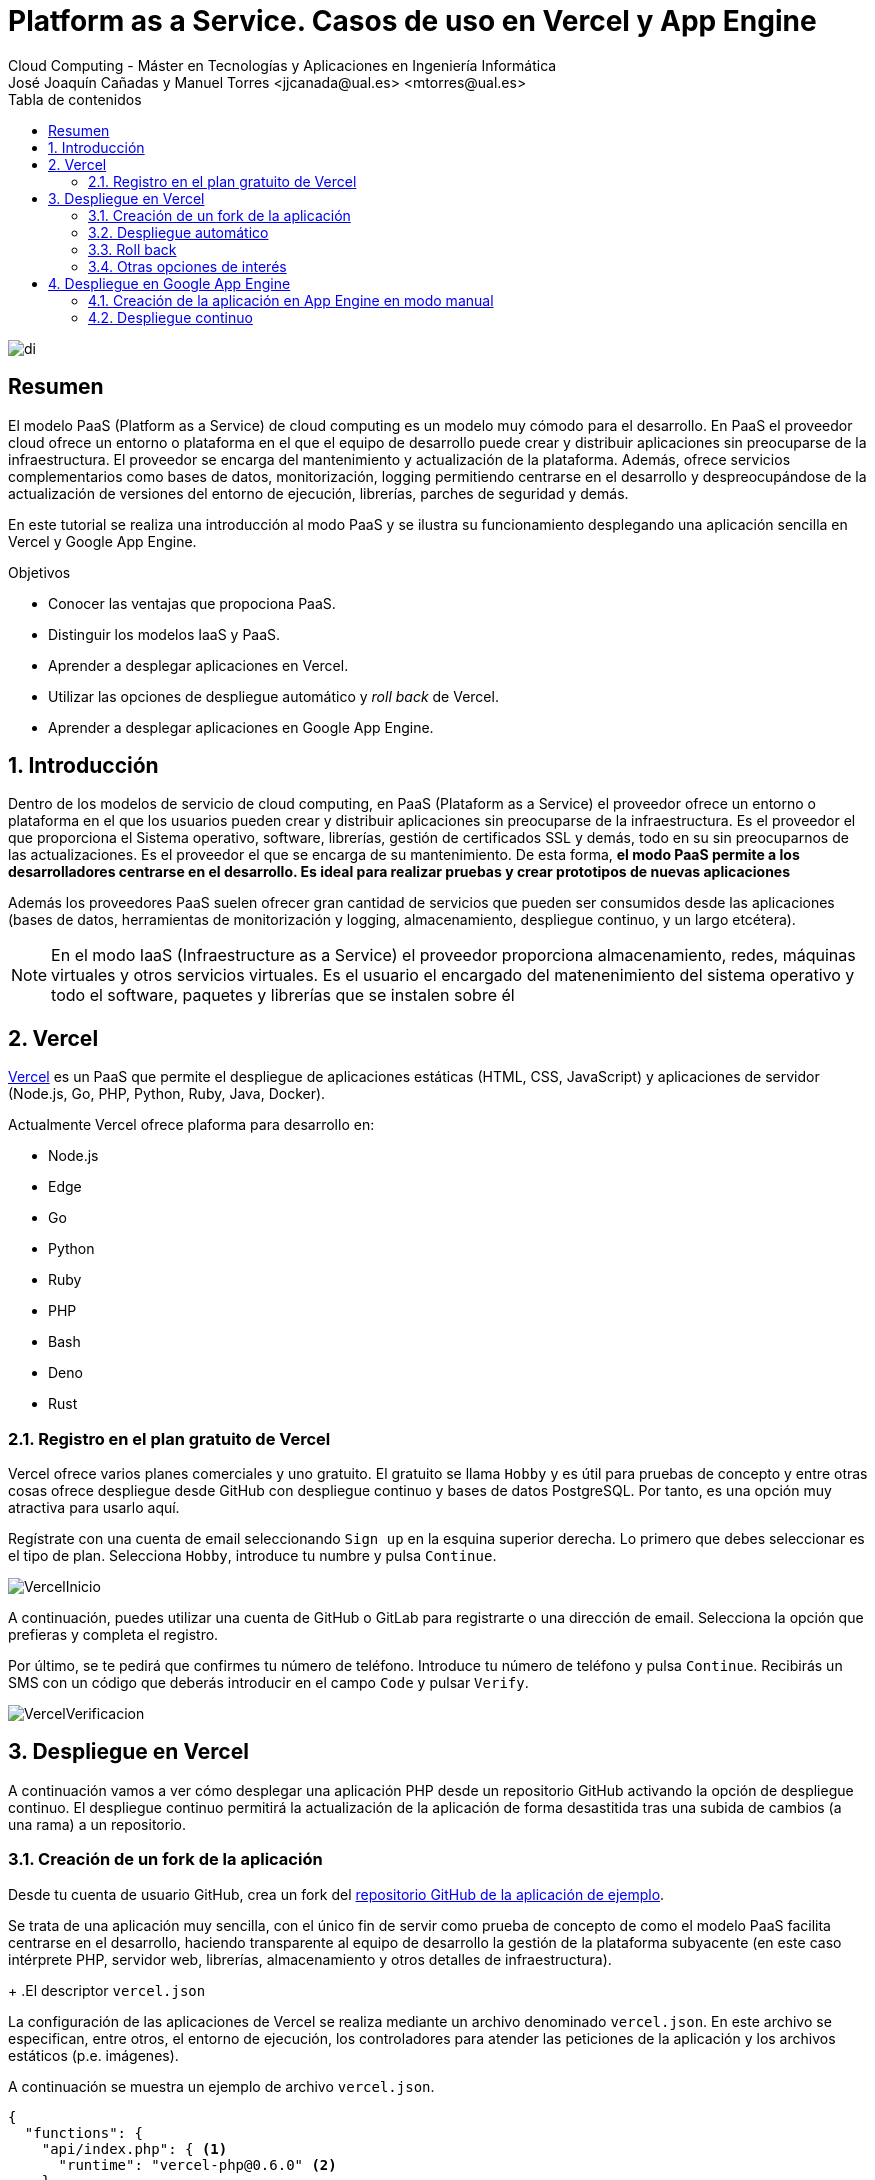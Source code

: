 ////
NO CAMBIAR!!
Codificación, idioma, tabla de contenidos, tipo de documento
////
:encoding: utf-8
:lang: es
:toc: right
:toc-title: Tabla de contenidos
:doctype: book
:linkattrs:


:figure-caption: Fig.

////
Nombre y título del trabajo
////
# Platform as a Service. Casos de uso en Vercel y App Engine
Cloud Computing - Máster en Tecnologías y Aplicaciones en Ingeniería Informática
José Joaquín Cañadas y Manuel Torres <jjcanada@ual.es> <mtorres@ual.es>

image::../Tema0/images/di.png[]

// NO CAMBIAR!! (Entrar en modo no numerado de apartados)
:numbered!: 

[abstract]
== Resumen
El modelo PaaS (Platform as a Service) de cloud computing es un modelo muy cómodo para el desarrollo. En PaaS el proveedor cloud ofrece un entorno o plataforma en el que el equipo de desarrollo puede crear y distribuir aplicaciones sin preocuparse de la infraestructura. El proveedor se encarga del mantenimiento y actualización de la plataforma. Además, ofrece servicios complementarios como bases de datos, monitorización, logging permitiendo centrarse en el desarrollo y despreocupándose de la actualización de versiones del entorno de ejecución, librerías, parches de seguridad y demás.

En este tutorial se realiza una introducción al modo PaaS y se ilustra su funcionamiento desplegando una aplicación sencilla en Vercel y Google App Engine.

////
COLOCA A CONTINUACION LOS OBJETIVOS
////
.Objetivos
* Conocer las ventajas que propociona PaaS.
* Distinguir los modelos IaaS y PaaS.
* Aprender a desplegar aplicaciones en Vercel.
* Utilizar las opciones de despliegue automático y _roll back_ de Vercel.
* Aprender a desplegar aplicaciones en Google App Engine.

// Entrar en modo numerado de apartados
:numbered:

## Introducción

Dentro de los modelos de servicio de cloud computing, en PaaS (Plataform as a Service) el proveedor ofrece un entorno o plataforma en el que los usuarios pueden crear y distribuir aplicaciones sin preocuparse de la infraestructura. Es el proveedor el que proporciona el Sistema operativo, software, librerías, gestión de certificados SSL y demás, todo en su sin preocuparnos de las actualizaciones. Es el proveedor el que se encarga de su mantenimiento. De esta forma, **el modo PaaS permite a los desarrolladores centrarse en el desarrollo. Es ideal para realizar pruebas y crear prototipos de nuevas aplicaciones**

Además los proveedores PaaS suelen ofrecer gran cantidad de servicios que pueden ser consumidos desde las aplicaciones (bases de datos, herramientas de monitorización y logging, almacenamiento, despliegue continuo, y un largo etcétera).

[NOTE]
====
En el modo IaaS (Infraestructure as a Service) el proveedor proporciona almacenamiento, redes, máquinas virtuales y otros servicios virtuales. Es el usuario el encargado del matenenimiento del sistema operativo y todo el software, paquetes y librerías que se instalen sobre él
====

## Vercel

https://vercel.com[Vercel] es un PaaS que permite el despliegue de aplicaciones estáticas (HTML, CSS, JavaScript) y aplicaciones de servidor (Node.js, Go, PHP, Python, Ruby, Java, Docker).

Actualmente Vercel ofrece plaforma para desarrollo en:

* Node.js
* Edge
* Go
* Python
* Ruby
* PHP
* Bash
* Deno
* Rust

### Registro en el plan gratuito de Vercel

Vercel ofrece varios planes comerciales y uno gratuito. El gratuito se llama `Hobby` y es útil para pruebas de concepto y entre otras cosas ofrece despliegue desde GitHub con despliegue continuo y bases de datos PostgreSQL. Por tanto, es una opción muy atractiva para usarlo aquí.

Regístrate con una cuenta de email seleccionando `Sign up` en la esquina superior derecha. Lo primero que debes seleccionar es el tipo de plan. Selecciona `Hobby`, introduce tu numbre y pulsa `Continue`.

image::images/VercelInicio.png[]

A continuación, puedes utilizar una cuenta de GitHub o GitLab para registrarte o una dirección de email. Selecciona la opción que prefieras y completa el registro.

Por último, se te pedirá que confirmes tu número de teléfono. Introduce tu número de teléfono y pulsa `Continue`. Recibirás un SMS con un código que deberás introducir en el campo `Code` y pulsar `Verify`.

image::images/VercelVerificacion.png[]

## Despliegue en Vercel

A continuación vamos a ver cómo desplegar una aplicación PHP desde un repositorio GitHub activando la opción de despliegue continuo. El despliegue continuo permitirá la actualización de la aplicación de forma desastitida tras una subida de cambios (a una rama) a un repositorio.

### Creación de un fork de la aplicación

Desde tu cuenta de usuario GitHub, crea un fork del https://github.com/ualmtorres/diariostic[repositorio GitHub de la aplicación de ejemplo].

Se trata de una aplicación muy sencilla, con el único fin de servir como prueba de concepto de como el modelo PaaS facilita centrarse en el desarrollo, haciendo transparente al equipo de desarrollo la gestión de la plataforma subyacente (en este caso intérprete PHP, servidor web, librerías, almacenamiento y otros detalles de infraestructura).

+
.El descriptor `vercel.json`
****
La configuración de las aplicaciones de Vercel se realiza mediante un archivo denominado `vercel.json`. En este archivo se especifican, entre otros, el entorno de ejecución, los controladores para atender las peticiones de la aplicación y los archivos estáticos (p.e. imágenes). 

A continuación se muestra un ejemplo de archivo `vercel.json`.

[source, json]
----
{
  "functions": {
    "api/index.php": { <1>
      "runtime": "vercel-php@0.6.0" <2>
    }
  },
  "routes": [
    { "src": "/(.*)",  "dest": "/api/index.php" } <3>
  ]
}
----
<1> Controlador principal para servir la aplicación
<2> Entorno de ejecución
<3> Asociación de rutas a controladores
NOTE]
====
Hay que indicar cómo se gestionan cada una de las rutas de la aplicación en cuanto a código. Esto se realiza mediante elementos en el elemento `functions`. Estos deben de estar en la carpeta `api` de la aplicación.

Más información en la https://vercel.com/docs/projects/project-configuration[documentación oficial].
====
****

image::images/diariostic.png[]

En la pantalla inicial (projects) de Vercel seleccionar `Import Git Repository | Continue with GitHub | Install`. 

image::images/VercelNewProject.png[]

Instala Vercel en tu cuenta de GitHub y selecciona el repositorio `diariostic` que acabas de hacer fork.

image::images/VercelInstall.png[]

A continuación, selecciona el repositorio `diariostic` y pulsa `Import`. La siguiente pantalla muestra información sobre la configuración del proyecto. En este caso solo hay que establecer un nombre para la aplicación y pulsar `Deploy`.

[NOTE]
====
El nombre elegido para la aplicación ha de ser único ya que es el que usará para componer el nombre DNS de la aplicación.
====

image::images/VercelConfigure.png[]

Tras realizar el despliegue, se mostrará una preview de la aplicación. Pulsar sobre ella para ver la aplicación desplegada.

image::images/VercelDeployed.png[]

La opción de despliegue automático esta activa por defecto y permite actualizar la aplicación tras efectuar `push` en la rama indicada del repositorio. En este caso se trata de la rama `master` del repositorio.

image::images/VercelAutomaticDeploy.png[]

### Despliegue automático

Realizar un `push` sobre el repositorio editando directamente el archivo `src/secciones/portada.php` cambiando el título por `Portada actualizada`.

[source, php]
----
<?php

$portada = [
"titulo" => "Portada actualizada", <1>
"autor" => "mtorres",
"resumen" => "Resumen de la portada",
];
?>
----
<1> Cambiar el título

Añade un mensaje al commit (p.e. `Cambio del título de la portada`) y realiza el commit.

Tras unos instantes la aplicación quedará actualizada de forma automática con el nuevo título de la portada.

image::images/diariosticActualizado.png[]

### Roll back

Es posible volver a estados anteriores de la aplicación. Por ejemplo, tras desplegar un cambio comprobamos que la aplicación no funciona correctamente y se necesita volver atrás mientras se resuelve el problema.

La pestaña `Deployments` de la aplicación contiene una lista de toda la actividad llevada a cabo en la aplicación (despliegue de commits, operaciones de build, ...). 

Los despliegues se pueden reconocer porque tienen asociado el hash del commit que tomaron como base. En las opciones de los puntos suspensivos podemos encontrar la opción de `Instant Rollback`. Pulsar sobre el que aparece en el primer commit.

image::images/VercelRollback.png[]

Aparecerá un cuadro de mensaje pidiendo la confirmación para volver a la versión anterior. Pulsar `Continue`.

image::images/VercellRollbackConfirmacion.png[]

Se creará una nueva versión, que aparecerá en el registro de actividad y la aplicación volverá a su estado original tras unos instantes.

image::images/diariostic.png[]

### Otras opciones de interés

En las pestañas de la aplicación se pueden encontrar otras opciones de interés como Analytics, Speed Insights, Logs y sobre todo Storage.

En esta última se pueden crear diferentes bases de datos como KV, Postgres o almacenamiento de ficheros Blob.

[NOTE]
====
Hay que tener en cuenta que el plan gratuito `Hobby` tiene limitaciones en cuanto a número de bases de datos y almacenamiento. Consultar la https://vercel.com/pricing[documentación oficial] para más información.
====


## Despliegue en Google App Engine

Google App Engine es el PaaS de Google. Permite el desarrollo de aplicaciones en una plataforma totalmente gestionada por Google. Actualmente App Engine ofrece plaforma para desarrollo en:

* Node.js
* Ruby
* Java
* C#
* PHP
* Python
* Go

Google App Engine permite el escalado de aplicaciones y distribución por todas las regiones sin tener que preocuparnos de la infraestructura. Se trata de un despligue sin configuración de servidor lo que supone gran agilidad.

. En el Menú de navegación, seleccionar `App Engine`. Aparecerá una pantalla de bienvenida. Pulsar `Crear Aplicación`.

+
image::images/AppEngineBienvenida.png[]

. Indicar la región de despliegue. Elegiremos `europe-west` y pulsaremos sobre `Crear aplicación`.

. Seleccionar el lenguaje en el que está creada la aplicación para que Google App Engine prepare la plataforma de ejecución de la aplicación. En este caso elegiremos PHP.

+
image::images/AppEngineSeleccionarLenguaje.png[]

+
Tras unos instantes se informa que la aplicación se ha creado con éxito. 

+
image::images/AppEngineAppCreada.png[]

+
Se nos ofrecen recursos para la documentación de App Engine en el lenguaje usado y ejemplos de código en GitHub. A la derecha tenemos los comandos que hay que ejecutar en Cloud Shell y que ejecutaremos en unos instantes. Por ahora, saldremos del asistente pulsando `LO HARÉ MAS ADELANTE`.

. Abrir Cloud Shell

. Clonar el repositorio de la aplicación

+
[source, bash]
----
$ git clone https://github.com/ualmtorres/diariostic.git
----

+
. Crear el descriptor `app.yaml` en la carpeta del código de la aplicación

+
[source, bash]
----
$ cd diariostic
$ wget https://gist.githubusercontent.com/ualmtorres/5f4c4f4502c9fc9f84c967a59ec4203e/raw/d6b56d37d72c4f3f15eeecfdab2f84f42551eac4/app.yaml
----

+
.El descriptor `app.yaml`
****
La configuración de las aplicaciones de App Engine se realiza mediante un archivo denominado `app.yaml`. En este archivo se especifican, entre otros, el entorno de ejecución, los controladores para atender las peticiones de la aplicación y los archivos estáticos (p.e. imágenes). 

A continuación se muestra un ejemplo de archivo https://gist.githubusercontent.com/frangarcj/24a93fb35eaa6f6bdcbf6a0769ac36c8/raw/a6444a3408e2eda627b856601dc7b9ad27f292a6/app.yaml[`app.yaml`].

[source, yaml]
----
runtime: php55 <1>
api_version: 1
handlers:
- url: / <2>
  script: api/index.php
# Serve images as static resources.
- url: /(.+\.(gif|png|jpg))$ <3>
  static_files: \1
  upload: .+\.(gif|png|jpg)$
  application_readable: true
# Serve php scripts.
- url: /(.+\.php)$
  script: \1
----
<1> Entorno de ejecución
<2> Controlador principal para servir la aplicación
<3> Controlador para servir archivos estáticos

[NOTE]
====
Hay que indicar cómo se gestionan cada una de las rutas de la aplicación en cuanto a código, imágenes, CSS, JavaScript. Esto se realiza mediante elementos `url` en el elemento `handlers`. 

Más información en la https://cloud.google.com/appengine/docs/standard/python/config/appref?hl=es[documentación oficial].
====
****

+
. Ver la aplicación en modo de prueba

+
[source, bash]
----
$ php -S localhost:8080 -t api
----

+
. Abrir `Vista previa web`

. Inicializar en Cloud Shell el SDK de Google Cloud

+
[source, bash]
----
$ gcloud init
----

+
Para poder usar el SDK de Google Cloud en Cloud Shell, Google Cloud nos advierte que necesita incluir nuestras credenciales en Cloud Shell. Pulsaremos `Autorizar`.

+
image::images/CloudShellAutorizar.png[]

+
. Desplegar la aplicación

+
[source, bash]
----
$ gcloud app deploy
----

+
Nos pedirá confirmación de despliegue sobre el descriptor (`app.yaml`) a usar, el origen (carpeta donde se colocó el repositorio) y el proyecto de destino. Tras confirmar, informará que se ha inicializado el Google Cloud SDK y  comenzará el despliegue. La aplicación quedará almacenada en Google Cloud Storage.

+
[source, bash]
----
descriptor:      [/home/mtorres/diariostic/app.yaml]
source:          [/home/mtorres/diariostic]
target project:  [cloud-computing-mtorres]
target service:  [default]
target version:  [20201101t062114]
target url:      [https://cloud-computing-mtorres.ew.r.appspot.com]

Do you want to continue (Y/n)?
----

+
Unos instantes más tarde podremos ver la aplicación ejecutando `gcloud app browse`. Esto nos proporcionará una URL para acceder a la aplicación si no hay un navegador predeterminado y se obtendrá un resultado como el de la figura.

+
image::images/AppEngineDiarioStic.png[]

La aplicación estará disponible en el `Panel de control` en el el bloque de `App Engine` del Menú de navegación. Mostrará las aplicaciones desplegadas en App Engine con un resumen del tráfico, resumen de las instancias desplegadas, estado de facturación, carga actual, errores y otra información de interés. No se perderán datos, se guardará su estado y posteriormente se podrá volver a habilitar.

image::images/AppEnginePanelDeControl.png[]

[IMPORTANT]
====
Para evitar gastos inncesarios en el cupón de la cuenta de la asignatura, una vez hechas las pruebas inhabilitar la aplicación desde el menú `Configuración` de App Engine.

image::images/AppEngineInhabilitarApp.png[]
====

### Creación de la aplicación en App Engine en modo manual

En lugar de crear la aplicación desde el bloque App Engine del Menú de navegación es posible crear la aplicación directamente desde Cloud Shell con `gcloud init`.

Previamente, se habrá descargado el repositorio de código de la aplicación y se habrá incluido el descriptor de despliegue (`app.yaml`) en el directorio del código de la aplicación.

Para poder usar el SDK de Google Cloud en Cloud Shell, Google Cloud nos advierte que necesita incluir nuestras credenciales en Cloud Shell.

Como no se ha creado proyecto App Engine para la aplicación, nos pedirá si queremos crear proyecto nuevo o meter en existente. El valor introducido de tomará como ID del proyecto y no podrá ser cambiado posteriormente.

Después se desplegará con `gcloud app deploy`. Habrá que indicar una región de despliegue. Seleccionar `europe-west`.

Nos pedirá confirmación de despliegue sobre el descriptor (`app.yaml`) a usar, el origen (carpeta donde se colocó el repositorio) y el proyecto de destino. Tras confirmar, comenzará el despliegue y lo almacenará en Google Cloud Storage.

Para poder construir la aplicación es necesario que el proyecto tengan configurados permisos de acceso a la API de Cloud Build. Se nos pedirá que demos permiso a través de un enlace de activación de Cloud Build API en el proyecto. Se llegará a una pantalla como la siguiente.

image::images/GoogleCloudHabilitarCloudBuildAPI.png[]

Pulsar sobre `Habilitar`. A continuación, pedirá que se indique una cuenta donde vincular la facturación. Indicar la cuenta del cupón de la asignatura.

Una vez configurado el acceso a la API de Cloud Build, volver a Cloud Shell y volver a desplegar con `gcloud app deploy`.

### Despliegue continuo

El despliegue automático en App Engine no es tan directo como en Vercel. Para más información, consultar la https://cloud.google.com/source-repositories/docs/quickstart-triggering-builds-with-source-repositories[documentación oficial].

